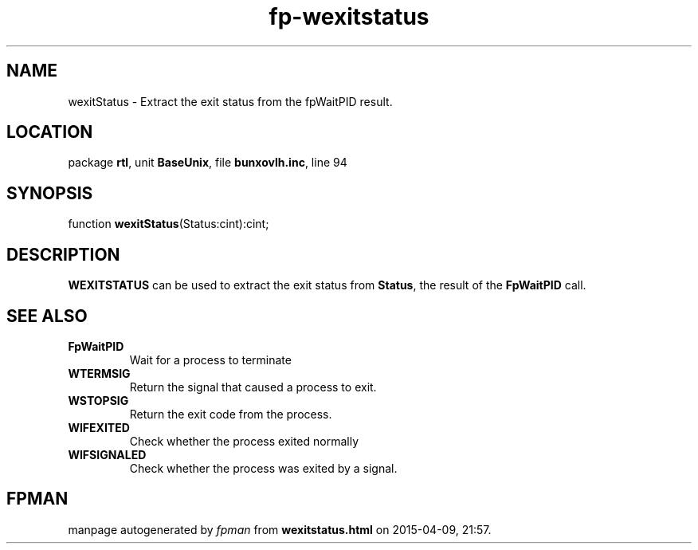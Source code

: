 .\" file autogenerated by fpman
.TH "fp-wexitstatus" 3 "2014-03-14" "fpman" "Free Pascal Programmer's Manual"
.SH NAME
wexitStatus - Extract the exit status from the fpWaitPID result.
.SH LOCATION
package \fBrtl\fR, unit \fBBaseUnix\fR, file \fBbunxovlh.inc\fR, line 94
.SH SYNOPSIS
function \fBwexitStatus\fR(Status:cint):cint;
.SH DESCRIPTION
\fBWEXITSTATUS\fR can be used to extract the exit status from \fBStatus\fR, the result of the \fBFpWaitPID\fR call.


.SH SEE ALSO
.TP
.B FpWaitPID
Wait for a process to terminate
.TP
.B WTERMSIG
Return the signal that caused a process to exit.
.TP
.B WSTOPSIG
Return the exit code from the process.
.TP
.B WIFEXITED
Check whether the process exited normally
.TP
.B WIFSIGNALED
Check whether the process was exited by a signal.

.SH FPMAN
manpage autogenerated by \fIfpman\fR from \fBwexitstatus.html\fR on 2015-04-09, 21:57.

